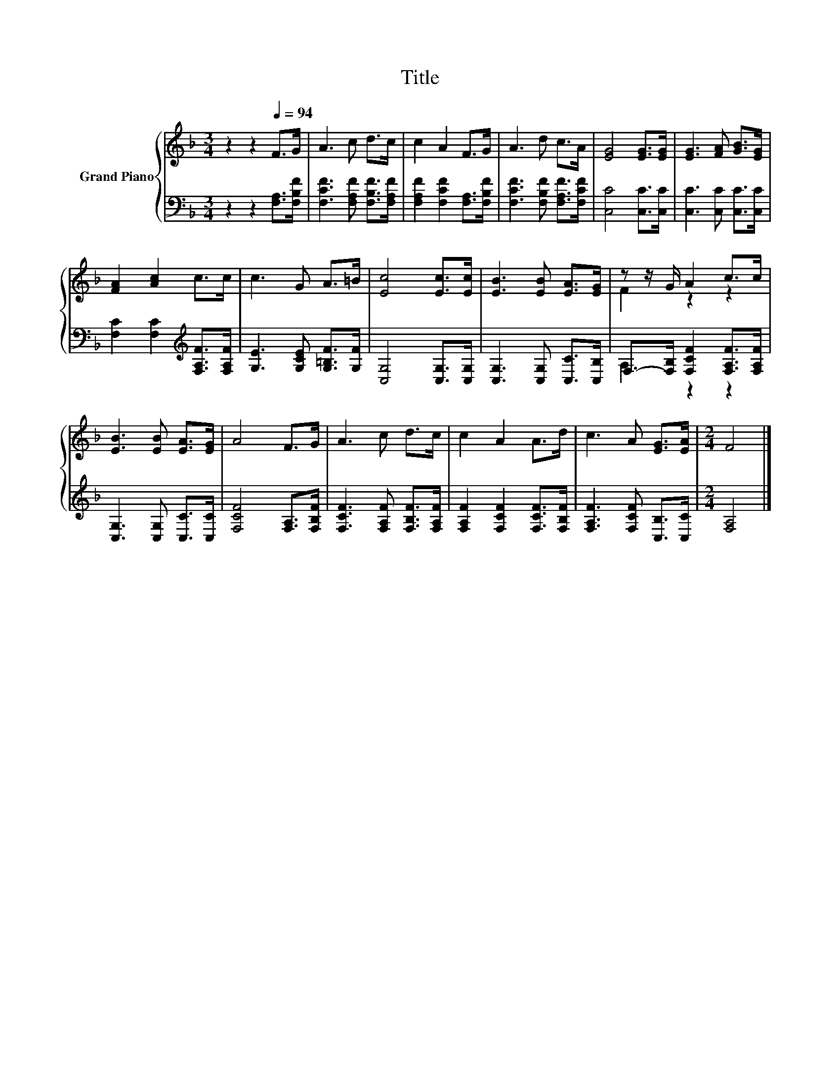 X:1
T:Title
%%score { ( 1 3 ) | ( 2 4 ) }
L:1/8
M:3/4
K:F
V:1 treble nm="Grand Piano"
V:3 treble 
V:2 bass 
V:4 bass 
V:1
 z2 z2[Q:1/4=94] F>G | A3 c d>c | c2 A2 F>G | A3 d c>A | [EG]4 [EG]>[EG] | [EG]3 [FA] [GB]>[EG] | %6
 [FA]2 [Ac]2 c>c | c3 G A>=B | [Ec]4 [Ec]>[Ec] | [EB]3 [EB] [EA]>[EG] | z z/ G/ A2 c>c | %11
 [EB]3 [EB] [EA]>[EG] | A4 F>G | A3 c d>c | c2 A2 A>d | c3 A [EG]>[EA] |[M:2/4] F4 |] %17
V:2
 z2 z2 [F,A,]>[F,B,F] | [F,CF]3 [F,A,F] [F,B,F]>[F,A,F] | [F,A,F]2 [F,CF]2 [F,A,]>[F,B,F] | %3
 [F,CF]3 [F,B,F] [F,A,F]>[F,CF] | [C,C]4 [C,C]>[C,C] | [C,C]3 [C,C] [C,C]>[C,C] | %6
 [F,C]2 [F,C]2[K:treble] [F,A,F]>[F,A,F] | [G,E]3 [G,CE] [G,=B,F]>[G,F] | [C,G,]4 [C,G,]>[C,G,] | %9
 [C,G,]3 [C,G,] [C,C]>[C,B,] | F,->[F,B,] [F,CF]2 [F,A,F]>[F,A,F] | [C,G,]3 [C,G,] [C,C]>[C,C] | %12
 [F,CF]4 [F,A,]>[F,B,F] | [F,CF]3 [F,A,F] [F,B,F]>[F,A,F] | [F,A,F]2 [F,CF]2 [F,CF]>[F,B,F] | %15
 [F,A,F]3 [F,CF] [C,B,]>[C,C] |[M:2/4] [F,A,]4 |] %17
V:3
 x6 | x6 | x6 | x6 | x6 | x6 | x6 | x6 | x6 | x6 | F2 z2 z2 | x6 | x6 | x6 | x6 | x6 |[M:2/4] x4 |] %17
V:4
 x6 | x6 | x6 | x6 | x6 | x6 | x4[K:treble] x2 | x6 | x6 | x6 | A,2 z2 z2 | x6 | x6 | x6 | x6 | %15
 x6 |[M:2/4] x4 |] %17

